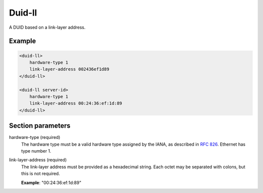.. _duid-ll:

Duid-ll
=======

A DUID based on a link-layer address.


Example
-------

.. code-block:: dhcpkitconf

    <duid-ll>
        hardware-type 1
        link-layer-address 002436ef1d89
    </duid-ll>

    <duid-ll server-id>
        hardware-type 1
        link-layer-address 00:24:36:ef:1d:89
    </duid-ll>

.. _duid-ll_parameters:

Section parameters
------------------

hardware-type (required)
    The hardware type must be a valid hardware type assigned by the IANA, as described in :rfc:`826`.
    Ethernet has type number 1.

link-layer-address (required)
    The link-layer address must be provided as a hexadecimal string. Each octet may be separated with
    colons, but this is not required.

    **Example**: "00:24:36:ef:1d:89"

